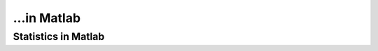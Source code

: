 ...in Matlab
%%%%%%%%%%%%%%%%%%%%%%%%%%%%%%%%%%

.. sectionauthor:: Vincent F. Scalfani <vfscalfani@ua.edu>

Statistics in Matlab
*********************
